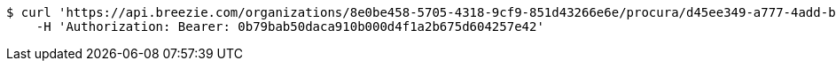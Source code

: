 [source,bash]
----
$ curl 'https://api.breezie.com/organizations/8e0be458-5705-4318-9cf9-851d43266e6e/procura/d45ee349-a777-4add-bbae-0b4f4ee4bc67' -i \
    -H 'Authorization: Bearer: 0b79bab50daca910b000d4f1a2b675d604257e42'
----